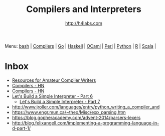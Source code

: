 #+STARTUP: showall
#+TITLE: Compilers and Interpreters
#+AUTHOR: http://h4labs.com
#+EMAIL: melling@h4labs.com

Menu: [[file:bash.org][bash]] | [[file:compilers.org][Compilers]] | [[file:go.org][Go]] | [[file:haskell.org][Haskell]] | [[file:ocaml.org][OCaml]] | [[file:perl.org][Perl]] | [[file:python.org][Python]] | [[file:r.org][R]] | [[file:scala.org][Scala]] | 


* Inbox
+ [[http://c9x.me/comp-bib][Resources for Amateur Compiler Writers]]
+ [[https://news.ycombinator.com/item?id=10786842][Compilers - HN]]
+ [[https://news.ycombinator.com/item?id=10785164][Compilers - HN]]
+ [[http://ruslanspivak.com/lsbasi-part6][Let's Build a Simple Interpreter - Part 6]]
 - [[http://ruslanspivak.com/lsbasi-part7/][Let's Build a Simple Interpreter - Part 7]]
+ http://www.jroller.com/languages/entry/python_writing_a_compiler_and
+ https://www.engr.mun.ca/~theo/Misc/exp_parsing.htm
+ https://blog.gopheracademy.com/advent-2014/parsers-lexers
+ http://blog.felixangell.com/implementing-a-programming-language-in-d-part-1/
